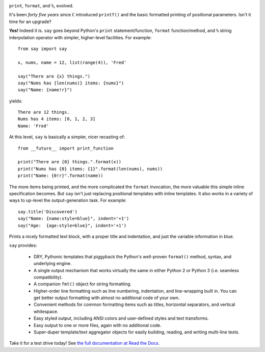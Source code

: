 
| |version| |downloads| |supported-versions| |supported-implementations|

.. |version| image:: http://img.shields.io/pypi/v/say.png?style=flat
    :alt: PyPI Package latest release
    :target: https://pypi.python.org/pypi/say

.. |downloads| image:: http://img.shields.io/pypi/dm/say.png?style=flat
    :alt: PyPI Package monthly downloads
    :target: https://pypi.python.org/pypi/say

.. |supported-versions| image:: https://img.shields.io/pypi/pyversions/say.svg
    :alt: Supported versions
    :target: https://pypi.python.org/pypi/say

.. |supported-implementations| image:: https://img.shields.io/pypi/implementation/say.svg
    :alt: Supported implementations
    :target: https://pypi.python.org/pypi/say

``print``, ``format``, and ``%``, evolved.

It's been *forty five years* since ``C`` introduced ``printf()`` and the basic
formatted printing of positional parameters. Isn't it time for an upgrade?

**Yes!** Indeed it is. ``say`` goes beyond Python's ``print``
statement/function, ``format`` function/method, and ``%`` string
interpolation operator with simpler, higher-level facilities. For example::

    from say import say

    x, nums, name = 12, list(range(4)), 'Fred'

    say("There are {x} things.")
    say("Nums has {len(nums)} items: {nums}")
    say("Name: {name!r}")

yields::

    There are 12 things.
    Nums has 4 items: [0, 1, 2, 3]
    Name: 'Fred'

At this level, ``say`` is basically a simpler, nicer recasting of::

    from __future__ import print_function

    print("There are {0} things.".format(x))
    print("Nums has {0} items: {1}".format(len(nums), nums))
    print("Name: {0!r}".format(name))

The more items being printed, and the more complicated the ``format``
invocation, the more valuable this simple inline specification becomes.
But ``say`` isn't just replacing positional templates with inline templates.
It also works in a variety of ways to up-level the output-generation task.
For example::

    say.title('Discovered')
    say("Name: {name:style=blue}", indent='+1')
    say("Age:  {age:style=blue}", indent='+1')

Prints a nicely formatted text block, with a proper title and indentation,
and just the variable information in blue.

``say`` provides:

  * DRY, Pythonic templates that piggyback the
    Python's well-proven ``format()`` method, syntax, and underlying engine.
  * A single output mechanism that works virtually
    the same in either Python 2 or Python 3 (i.e. seamless compatibility).
  * A companion ``fmt()`` object for string formatting.
  * Higher-order line formatting such as line numbering,
    indentation, and line-wrapping built in. You can get better output
    formatting with almost no additional code of your own.
  * Convenient methods for common formatting items such as titles, horizontal
    separators, and vertical whitespace.
  * Easy styled output, including ANSI colors and user-defined styles
    and text transforms.
  * Easy output to one or more files, again with no additional code.
  * Super-duper template/text aggregator objects for easily building,
    reading, and writing multi-line texts.

Take it for a test drive today! See `the full documentation
at Read the Docs <http://say.readthedocs.org/en/latest/>`_.
